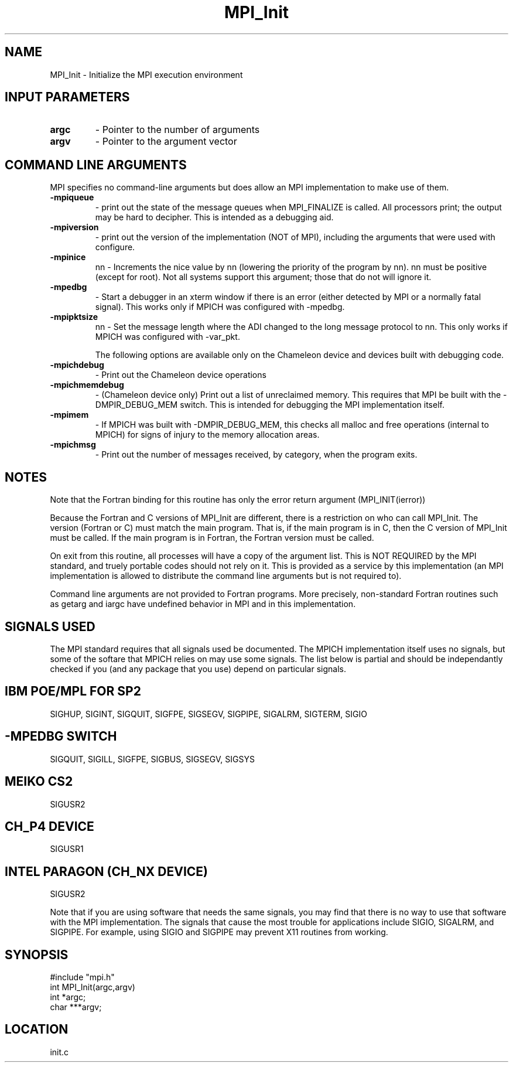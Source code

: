 .TH MPI_Init 3 "6/9/1995" " " "MPI"
.SH NAME
MPI_Init \- Initialize the MPI execution environment

.SH INPUT PARAMETERS
.PD 0
.TP
.B argc 
- Pointer to the number of arguments 
.PD 1
.PD 0
.TP
.B argv 
- Pointer to the argument vector
.PD 1

.SH COMMAND LINE ARGUMENTS
MPI specifies no command-line arguments but does allow an MPI
implementation to make use of them.

.PD 0
.TP
.B -mpiqueue 
- print out the state of the message queues when MPI_FINALIZE
is called.  All processors print; the output may be hard to decipher.  This
is intended as a debugging aid.
.PD 1
.PD 0
.TP
.B -mpiversion 
- print out the version of the implementation (NOT of MPI),
including the arguments that were used with configure.
.PD 1
.PD 0
.TP
.B -mpinice 
nn - Increments the nice value by nn (lowering the priority 
of the program by nn).  nn must be positive (except for root).  Not
all systems support this argument; those that do not will ignore it.
.PD 1

.PD 0
.TP
.B -mpedbg 
- Start a debugger in an xterm window if there is an error (either
detected by MPI or a normally fatal signal).  This works only if MPICH
was configured with -mpedbg.
.PD 1

.PD 0
.TP
.B -mpipktsize 
nn - Set the message length where the ADI changed to 
the long message protocol to nn.  This only works if MPICH was 
configured with -var_pkt.
.PD 1

The following options are available only on the Chameleon device and
devices built with debugging code.

.PD 0
.TP
.B -mpichdebug 
- Print out the Chameleon device operations
.PD 1
.PD 0
.TP
.B -mpichmemdebug 
- (Chameleon device only) Print out a list of unreclaimed
memory.  This requires that MPI be built with the -DMPIR_DEBUG_MEM
switch.  This is intended for debugging the MPI implementation itself.
.PD 1
.PD 0
.TP
.B -mpimem 
- If MPICH was built with -DMPIR_DEBUG_MEM, this checks all
malloc and free operations (internal to MPICH) for signs of injury 
to the memory allocation areas.
.PD 1
.PD 0
.TP
.B -mpichmsg 
- Print out the number of messages 
received, by category, when the program exits.
.PD 1


.SH NOTES
Note that the Fortran binding for this routine has only the error return
argument (MPI_INIT(ierror))

Because the Fortran and C versions of MPI_Init are different, there is
a restriction on who can call MPI_Init.  The version (Fortran or C) must
match the main program.  That is, if the main program is in C, then
the C version of MPI_Init must be called.  If the main program is in
Fortran, the Fortran version must be called.

On exit from this routine, all processes will have a copy of the argument
list.  This is NOT REQUIRED by the MPI standard, and truely portable codes
should not rely on it.  This is provided as a service by this
implementation (an MPI implementation is allowed to distribute the
command line arguments but is not required to).

Command line arguments are not provided to Fortran programs.  More
precisely, non-standard Fortran routines such as getarg and iargc
have undefined behavior in MPI and in this implementation.

.SH SIGNALS USED
The MPI standard requires that all signals used be documented.  The MPICH
implementation itself uses no signals, but some of the softare that MPICH
relies on may use some signals.  The list below is partial and should
be independantly checked if you (and any package that you use) depend
on particular signals.

.SH IBM POE/MPL FOR SP2
SIGHUP, SIGINT, SIGQUIT, SIGFPE, SIGSEGV, SIGPIPE, SIGALRM, SIGTERM,
SIGIO

.SH -MPEDBG SWITCH
SIGQUIT, SIGILL, SIGFPE, SIGBUS, SIGSEGV, SIGSYS

.SH MEIKO CS2
SIGUSR2

.SH CH_P4 DEVICE
SIGUSR1

.SH INTEL PARAGON (CH_NX DEVICE)
SIGUSR2

Note that if you are using software that needs the same signals, you may
find that there is no way to use that software with the MPI implementation.
The signals that cause the most trouble for applications include
SIGIO, SIGALRM, and SIGPIPE.  For example, using SIGIO and SIGPIPE may
prevent X11 routines from working.

.SH SYNOPSIS
.nf
#include "mpi.h"
int MPI_Init(argc,argv)
int  *argc;
char ***argv;

.fi

.SH LOCATION
 init.c
